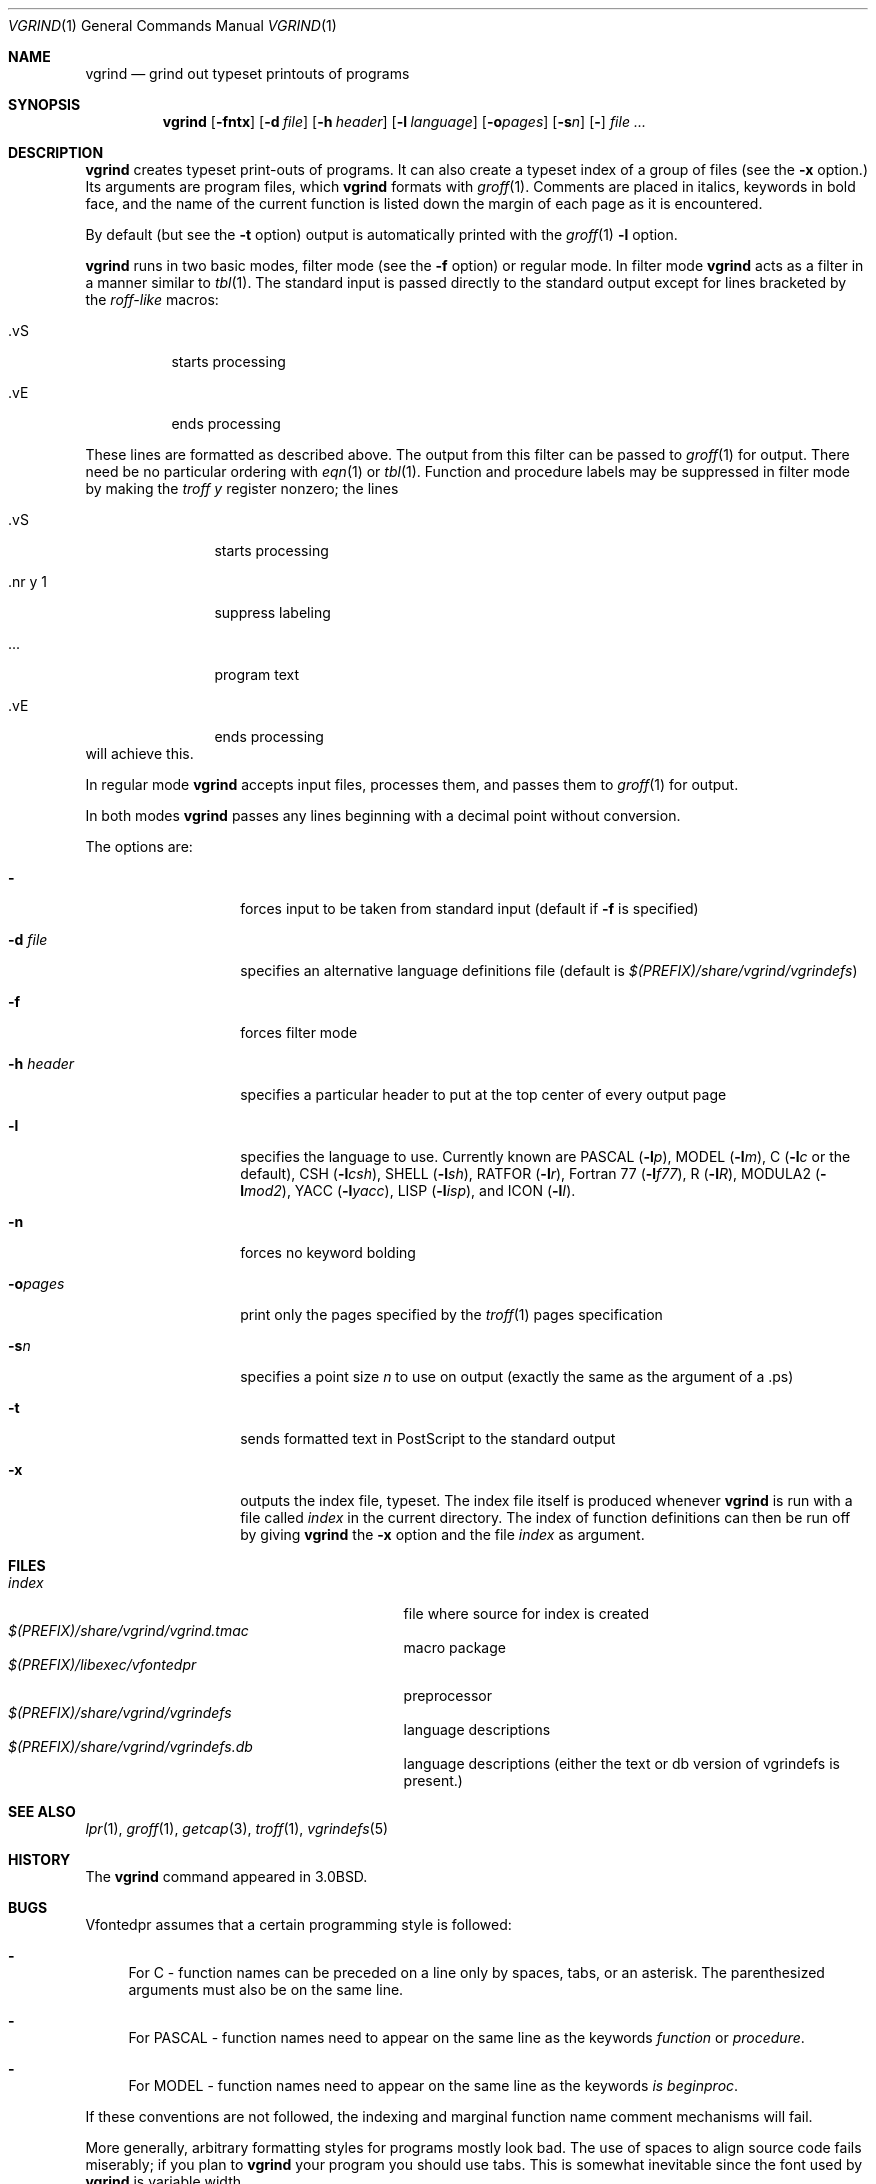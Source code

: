 .\"	$NetBSD: vgrind.1,v 1.16 2012/04/21 12:27:30 roy Exp $
.\"
.\" Copyright (c) 1980, 1990, 1993
.\"	The Regents of the University of California.  All rights reserved.
.\"
.\" Redistribution and use in source and binary forms, with or without
.\" modification, are permitted provided that the following conditions
.\" are met:
.\" 1. Redistributions of source code must retain the above copyright
.\"    notice, this list of conditions and the following disclaimer.
.\" 2. Redistributions in binary form must reproduce the above copyright
.\"    notice, this list of conditions and the following disclaimer in the
.\"    documentation and/or other materials provided with the distribution.
.\" 3. Neither the name of the University nor the names of its contributors
.\"    may be used to endorse or promote products derived from this software
.\"    without specific prior written permission.
.\"
.\" THIS SOFTWARE IS PROVIDED BY THE REGENTS AND CONTRIBUTORS ``AS IS'' AND
.\" ANY EXPRESS OR IMPLIED WARRANTIES, INCLUDING, BUT NOT LIMITED TO, THE
.\" IMPLIED WARRANTIES OF MERCHANTABILITY AND FITNESS FOR A PARTICULAR PURPOSE
.\" ARE DISCLAIMED.  IN NO EVENT SHALL THE REGENTS OR CONTRIBUTORS BE LIABLE
.\" FOR ANY DIRECT, INDIRECT, INCIDENTAL, SPECIAL, EXEMPLARY, OR CONSEQUENTIAL
.\" DAMAGES (INCLUDING, BUT NOT LIMITED TO, PROCUREMENT OF SUBSTITUTE GOODS
.\" OR SERVICES; LOSS OF USE, DATA, OR PROFITS; OR BUSINESS INTERRUPTION)
.\" HOWEVER CAUSED AND ON ANY THEORY OF LIABILITY, WHETHER IN CONTRACT, STRICT
.\" LIABILITY, OR TORT (INCLUDING NEGLIGENCE OR OTHERWISE) ARISING IN ANY WAY
.\" OUT OF THE USE OF THIS SOFTWARE, EVEN IF ADVISED OF THE POSSIBILITY OF
.\" SUCH DAMAGE.
.\"
.\"     @(#)vgrind.1	8.1 (Berkeley) 6/6/93
.\"
.Dd December 11, 2023
.Dt VGRIND 1
.Os
.Sh NAME
.Nm vgrind
.Nd grind out typeset printouts of programs
.Sh SYNOPSIS
.Nm
.Op Fl fntx
.Op Fl d Ar file
.Op Fl h Ar header
.Op Fl l Ar language
.Op Fl o\fIpages\fP
.Op Fl s Ns Ar n
.Op Fl
.Ar
.Sh DESCRIPTION
.Nm
creates typeset print-outs of programs.  It can also create a typeset
index of a group of files (see the
.Fl x
option.)  Its arguments are program files, which
.Nm
formats with
.Xr groff 1 .
Comments are placed in italics, keywords in bold face,
and the name of the current function is listed down the margin of each
page as it is encountered.
.Pp
By default (but see the
.Fl t
option) output is automatically printed with the
.Xr groff 1
.Fl l
option.
.Pp
.Nm
runs in two basic modes, filter mode (see the
.Fl f
option) or regular mode.
In filter mode
.Nm
acts as a filter in a manner similar to
.Xr tbl 1 .
The standard input is passed directly to the standard output except
for lines bracketed by the
.Em roff-like
macros:
.Bl -tag -width Ds
.It \&.vS
starts processing
.It \&.vE
ends processing
.El
.Pp
These lines are formatted as described above.
The output from this filter can be passed to
.Xr groff 1
for output.
There need be no particular ordering with
.Xr eqn 1
or
.Xr tbl 1 .
Function and procedure labels may be suppressed in filter mode by making the
.Xr troff
.Em y
register nonzero; the lines
.Bl -tag -width XXXXXXXXXX
.It \&.vS
starts processing
.It \&.nr\ y\ 1
suppress labeling
.It ...
program text
.It \&.vE
ends processing
.El
will achieve this.
.Pp
In regular mode
.Nm
accepts input files, processes them, and passes them to
.Xr groff 1
for output.
.Pp
In both modes
.Nm
passes any lines beginning with a decimal point without conversion.
.Pp
The options are:
.Bl -tag -width Ar
.It Fl
forces input to be taken from standard input (default if
.Fl f
is specified)
.It Fl d Ar file
specifies an alternative language definitions
file (default is
.Pa $(PREFIX)/share/vgrind/vgrindefs )
.It Fl f
forces filter mode
.It Fl h Ar header
specifies a particular header to put at the top center of every output
page
.It Fl l
specifies the language to use.
Currently known are
.Tn PASCAL
.Pq Fl l Ns Ar p ,
.Tn MODEL
.Pq Fl l Ns Ar m ,
C
.Pf ( Fl l Ns Ar c
or the default),
.Tn CSH
.Pq Fl l Ns Ar csh ,
.Tn SHELL
.Pq Fl l Ns Ar sh ,
.Tn RATFOR
.Pq Fl l Ns Ar r ,
.Tn "Fortran 77"
.Pq Fl l Ns Ar f77 ,
.Tn R
.Pq Fl l Ns Ar R ,
.Tn MODULA2
.Pq Fl l Ns Ar mod2 ,
.Tn YACC
.Pq Fl l Ns Ar yacc ,
.Tn LISP
.Pq Fl l Ns Ar isp ,
and
.Tn ICON
.Pq Fl l Ns Ar I .
.It Fl n
forces no keyword bolding
.It Fl o\fIpages\fP
print only the pages specified by the
.Xr troff 1
pages specification
.It Fl s Ns Ar n
specifies a point size
.Ar n
to use on output (exactly the same as the argument
of a .ps)
.It Fl t
sends formatted text in PostScript to the standard output
.It Fl x
outputs the index file, typeset.
The index file itself is produced whenever
.Nm
is run with a file called
.Pa index
in the current directory.  The index of function definitions can then
be run off by giving
.Nm
the
.Fl x
option and the file
.Pa index
as argument.
.El
.Sh FILES
.Bl -tag -width /usr/share/misc/vgrindefsxx -compact
.It Pa index
file where source for index is created
.It Pa $(PREFIX)/share/vgrind/vgrind.tmac
macro package
.It Pa $(PREFIX)/libexec/vfontedpr
preprocessor
.It Pa $(PREFIX)/share/vgrind/vgrindefs
language descriptions
.It Pa $(PREFIX)/share/vgrind/vgrindefs.db
language descriptions (either the text or db version of vgrindefs is present.)
.El
.Sh SEE ALSO
.Xr lpr 1 ,
.Xr groff 1 ,
.Xr getcap 3 ,
.Xr troff 1 ,
.Xr vgrindefs 5
.Sh HISTORY
The
.Nm
command appeared in
.Bx 3.0 .
.Sh BUGS
Vfontedpr assumes that a certain programming style is followed:
.Bl -dash
.It
For
.Tn C
\- function names can be preceded on a line only by spaces, tabs, or an
asterisk.
The parenthesized arguments must also be on the same line.
.It
For
.Tn PASCAL
\- function names need to appear on the same line as the keywords
.Em function
or
.Em procedure .
.It
For
.Tn MODEL
\- function names need to appear on the same line as the keywords
.Em is beginproc .
.El
.Pp
If these conventions are not followed, the indexing and marginal function
name comment mechanisms will fail.
.Pp
More generally, arbitrary formatting styles for programs mostly look bad.
The use of spaces to align source code fails miserably; if you plan to
.Nm
your program you should use tabs.
This is somewhat inevitable since the font used by
.Nm
is variable width.
.Pp
.Nm
works best if it is run from the directory of the files being
formatted or a directory immediately above.  Run from a remote
directory, it produces long garbled headers. 
.Pp
.Nm
is oriented to producing typeset printouts of entire programs and
automatically sends its output to a printer.  Producing a PDF or
HTML/CSS file by default (see the
.Fl t 
option) might be better for modern usage.
.Pp
The mechanism of
.Xr ctags 1
in recognizing functions should be used here.
.Pp
Filter mode must be the last option if used.
.Pp
Filter mode might interfere with formatting of documents using the
.Fl me
or
.Fl ms
macros.
